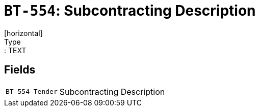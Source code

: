 = `BT-554`: Subcontracting Description
[horizontal]
Type:: TEXT
== Fields
[horizontal]
  `BT-554-Tender`:: Subcontracting Description
